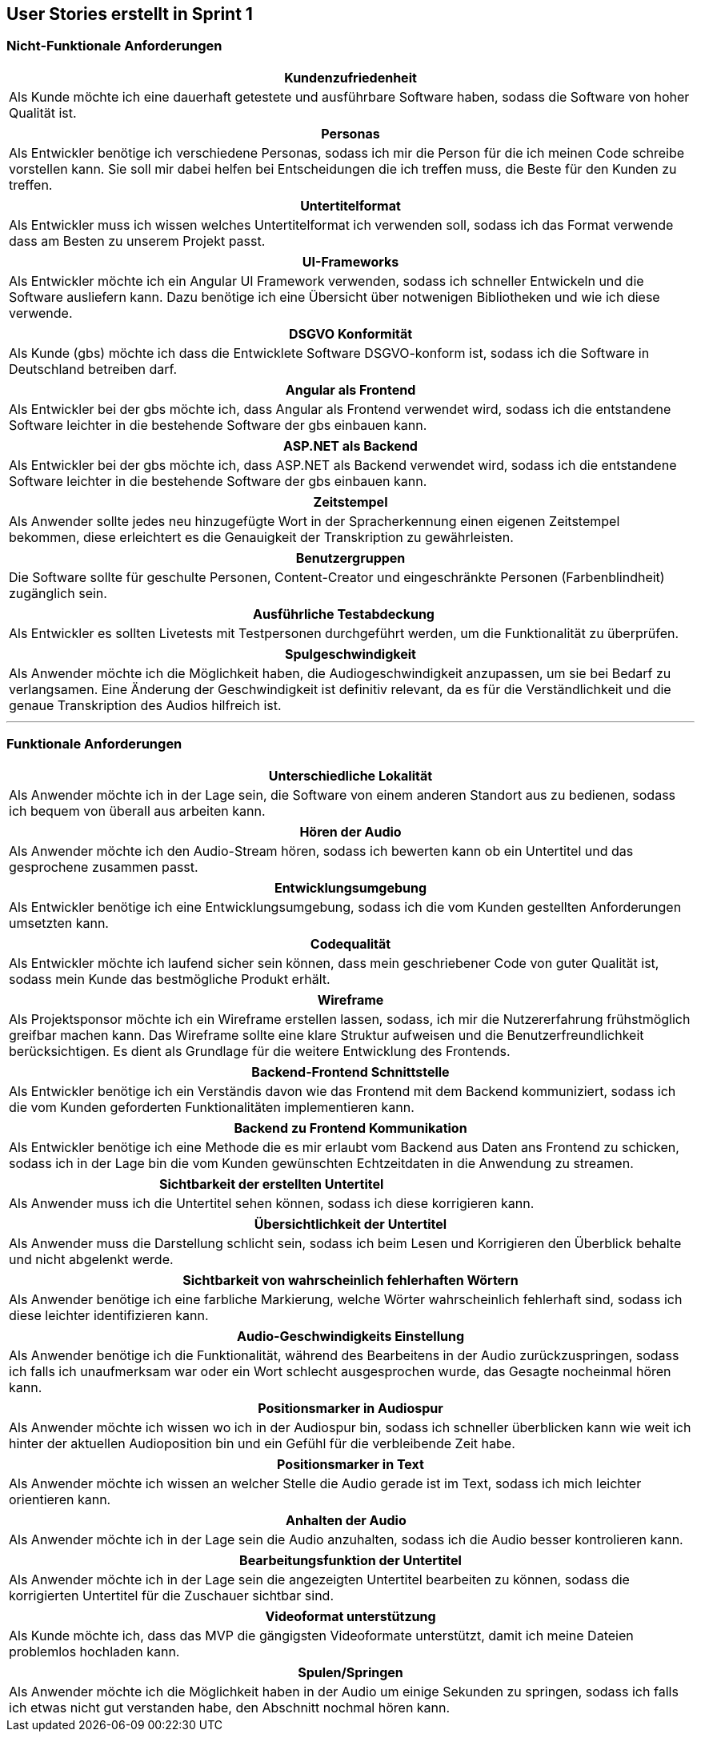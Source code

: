 == User Stories erstellt in Sprint 1 

=== Nicht-Funktionale Anforderungen

[options="header"]
|===
| Kundenzufriedenheit
| Als Kunde möchte ich eine dauerhaft getestete und ausführbare Software haben, sodass die Software von hoher Qualität ist.
|===

[options="header"]
|===
| Personas
| Als Entwickler benötige ich verschiedene Personas, sodass ich mir die Person für die ich meinen Code schreibe vorstellen kann. Sie soll mir dabei helfen bei Entscheidungen die ich treffen muss, die Beste für den Kunden zu treffen.
|===

[options="header"]
|===
| Untertitelformat
| Als Entwickler muss ich wissen welches Untertitelformat ich verwenden soll, sodass ich das Format verwende dass am Besten zu unserem Projekt passt.
|===

[options="header"]
|===
| UI-Frameworks
| Als Entwickler möchte ich ein Angular UI Framework verwenden, sodass ich schneller Entwickeln und die Software ausliefern kann. Dazu benötige ich eine Übersicht über notwenigen Bibliotheken und wie ich diese verwende.
|===

[options="header"]
|===
| DSGVO Konformität
| Als Kunde (gbs) möchte ich dass die Entwicklete Software DSGVO-konform ist, sodass ich die Software in Deutschland betreiben darf.
|===

[options="header"]
|===
| Angular als Frontend
| Als Entwickler bei der gbs möchte ich, dass Angular als Frontend verwendet wird, sodass ich die entstandene Software leichter in die bestehende Software der gbs einbauen kann.
|===

[options="header"]
|===
| ASP.NET als Backend
| Als Entwickler bei der gbs möchte ich, dass ASP.NET als Backend verwendet wird, sodass ich die entstandene Software leichter in die bestehende Software der gbs einbauen kann.
|===

[options="header"]
|===
| Zeitstempel
| Als Anwender sollte jedes neu hinzugefügte Wort in der Spracherkennung einen eigenen Zeitstempel bekommen, diese erleichtert es die Genauigkeit der Transkription zu gewährleisten.
|===

[options="header"]
|===
| Benutzergruppen
| Die Software sollte für geschulte Personen, Content-Creator und eingeschränkte Personen (Farbenblindheit) zugänglich sein.
|===

[options="header"]
|===
| Ausführliche Testabdeckung
| Als Entwickler es sollten Livetests mit Testpersonen durchgeführt werden, um die Funktionalität zu überprüfen.
|===

[options="header"]
|===
| Spulgeschwindigkeit
| Als Anwender möchte ich die Möglichkeit haben, die Audiogeschwindigkeit anzupassen, um sie bei Bedarf zu verlangsamen. Eine Änderung der Geschwindigkeit ist definitiv relevant, da es für die Verständlichkeit und die genaue Transkription des Audios hilfreich ist.
|===

---

=== Funktionale Anforderungen

[options="header"]
|===
| Unterschiedliche Lokalität
| Als Anwender möchte ich in der Lage sein, die Software von einem anderen Standort aus zu bedienen, sodass ich bequem von überall aus arbeiten kann.
|===

[options="header"]
|===
| Hören der Audio
| Als Anwender möchte ich den Audio-Stream hören, sodass ich bewerten kann ob ein Untertitel und das gesprochene zusammen passt.
|===

[options="header"]
|===
| Entwicklungsumgebung
| Als Entwickler benötige ich eine Entwicklungsumgebung, sodass ich die vom Kunden gestellten Anforderungen umsetzten kann. 
|===

[options="header"]
|===
| Codequalität
| Als Entwickler möchte ich laufend sicher sein können, dass mein geschriebener Code von guter Qualität ist, sodass mein Kunde das bestmögliche Produkt erhält.
|===

[options="header"]
|===
| Wireframe
| Als Projektsponsor möchte ich ein Wireframe erstellen lassen, sodass, ich mir die Nutzererfahrung frühstmöglich greifbar machen kann. Das Wireframe sollte eine klare Struktur aufweisen und die Benutzerfreundlichkeit berücksichtigen. Es dient als Grundlage für die weitere Entwicklung des Frontends.
|===

[options="header"]
|===
| Backend-Frontend Schnittstelle
| Als Entwickler benötige ich ein Verständis davon wie das Frontend mit dem Backend kommuniziert, sodass ich die vom Kunden geforderten Funktionalitäten implementieren kann.
|===

[options="header"]
|===
| Backend zu Frontend Kommunikation
| Als Entwickler benötige ich eine Methode die es mir erlaubt vom Backend aus Daten ans Frontend zu schicken, sodass ich in der Lage bin die vom Kunden gewünschten Echtzeitdaten in die Anwendung zu streamen. 
|===

[options="header"]
|===
| Sichtbarkeit der erstellten Untertitel
| Als Anwender muss ich die Untertitel sehen können, sodass ich diese korrigieren kann. 
|===

[options="header"]
|===
| Übersichtlichkeit der Untertitel
| Als Anwender muss die Darstellung schlicht sein, sodass ich beim Lesen und Korrigieren den Überblick behalte und nicht abgelenkt werde.
|===

[options="header"]
|===
| Sichtbarkeit von wahrscheinlich fehlerhaften Wörtern
| Als Anwender benötige ich eine farbliche Markierung, welche Wörter wahrscheinlich fehlerhaft sind, sodass ich diese leichter identifizieren kann. 
|===

[options="header"]
|===
| Audio-Geschwindigkeits Einstellung
| Als Anwender benötige ich die Funktionalität, während des Bearbeitens in der Audio zurückzuspringen, sodass ich falls ich unaufmerksam war oder ein Wort schlecht ausgesprochen wurde, das Gesagte nocheinmal hören kann.
|===

[options="header"]
|===
| Positionsmarker in Audiospur
| Als Anwender möchte ich wissen wo ich in der Audiospur bin, sodass ich schneller überblicken kann wie weit ich hinter der aktuellen Audioposition bin und ein Gefühl für die verbleibende Zeit habe.
|===

[options="header"]
|===
| Positionsmarker in Text
| Als Anwender möchte ich wissen an welcher Stelle die Audio gerade ist im Text, sodass ich mich leichter orientieren kann.
|===

[options="header"]
|===
| Anhalten der Audio
| Als Anwender möchte ich in der Lage sein die Audio anzuhalten, sodass ich die Audio besser kontrolieren kann.
|===

[options="header"]
|===
| Bearbeitungsfunktion der Untertitel
| Als Anwender möchte ich in der Lage sein die angezeigten Untertitel bearbeiten zu können, sodass die korrigierten Untertitel für die Zuschauer sichtbar sind.
|===

[options="header"]
|===
| Videoformat unterstützung
| Als Kunde möchte ich, dass das MVP die gängigsten Videoformate unterstützt, damit ich meine Dateien problemlos hochladen kann.
|===

[options="header"]
|===
| Spulen/Springen
| Als Anwender möchte ich die Möglichkeit haben in der Audio um einige Sekunden zu springen, sodass ich falls ich etwas nicht gut verstanden habe, den Abschnitt nochmal hören kann.
|===



